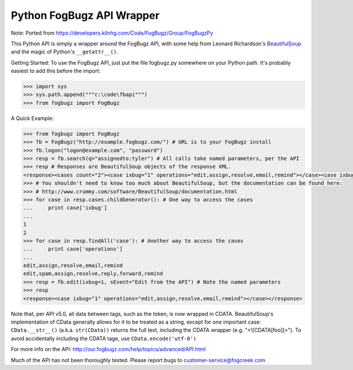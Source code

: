 Python FogBugz API Wrapper
==========================

Note: Ported from https://developers.kilnhg.com/Code/FogBugz/Group/FogBugzPy

This Python API is simply a wrapper around the FogBugz API, with some help from Leonard Richardson's BeautifulSoup_ and
the magic of Python's ``__getattr__()``.

.. _BeautifulSoup:  http://www.crummy.com/software/BeautifulSoup/

Getting Started:
To use the FogBugz API, just put the file fogbugz.py somewhere on your Python path.  It's probably easiest to add this before the import:

.. code-block:: python

 >>> import sys
 >>> sys.path.append("""c:\code\fbapi""")
 >>> from fogbugz import FogBugz

A Quick Example:

.. code-block:: python

 >>> from fogbugz import FogBugz
 >>> fb = FogBugz("http://example.fogbugz.com/") # URL is to your FogBugz install
 >>> fb.logon("logon@example.com", "password")
 >>> resp = fb.search(q="assignedto:tyler") # All calls take named parameters, per the API
 >>> resp # Responses are BeautifulSoup objects of the response XML.
 <response><cases count="2"><case ixbug="1" operations="edit,assign,resolve,email,remind"></case><case ixbug="2" operations="edit,spam,assign,resolve,reply,forward,remind"></case></cases></response>
 >>> # You shouldn't need to know too much about BeautifulSoup, but the documentation can be found here:
 >>> # http://www.crummy.com/software/BeautifulSoup/documentation.html
 >>> for case in resp.cases.childGenerator(): # One way to access the cases
 ...     print case['ixbug']
 ...
 1
 2
 >>> for case in resp.findAll('case'): # Another way to access the cases
 ...     print case['operations']
 ...
 edit,assign,resolve,email,remind
 edit,spam,assign,resolve,reply,forward,remind
 >>> resp = fb.edit(ixbug=1, sEvent="Edit from the API") # Note the named parameters
 >>> resp
 <response><case ixbug="1" operations="edit,assign,resolve,email,remind"></case></response>

Note that, per API v5.0, all data between tags, such as the token, is now wrapped in CDATA.  BeautifulSoup's
implementation of CData generally allows for it to be treated as a string, except for one important case:
``CData.__str__()`` (a.k.a. ``str(CData))`` returns the full text, including the CDATA wrapper (e.g. "<![CDATA[foo]]>").
To avoid accidentally including the CDATA tage, use ``CData.encode('utf-8')``

For more info on the API:
http://our.fogbugz.com/help/topics/advanced/API.html

Much of the API has not been thoroughly tested.  Please report bugs to customer-service@fogcreek.com